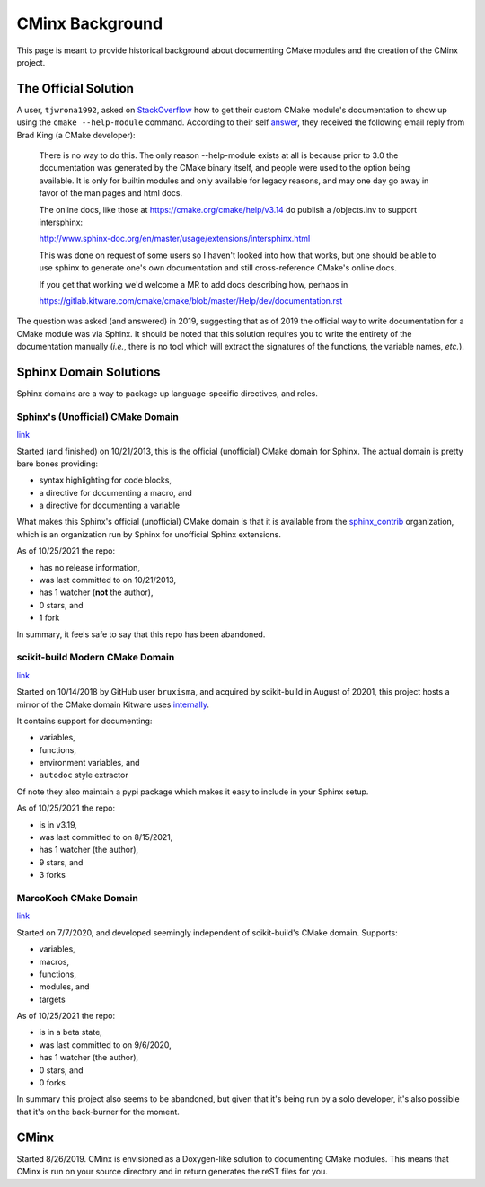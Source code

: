 ################
CMinx Background
################

This page is meant to provide historical background about documenting CMake
modules and the creation of the CMinx project.

*********************
The Official Solution
*********************

A user, ``tjwrona1992``, asked on
`StackOverflow <https://stackoverflow.com/q/54660549>`_ how to get their
custom CMake module's documentation to show up using the ``cmake --help-module``
command. According to their self
`answer <https://stackoverflow.com/a/54671996>`_, they received the following
email reply from Brad King (a CMake developer):

   There is no way to do this. The only reason --help-module exists at all is
   because prior to 3.0 the documentation was generated by the CMake binary
   itself, and people were used to the option being available. It is only for
   builtin modules and only available for legacy reasons, and may one day go
   away in favor of the man pages and html docs.

   The online docs, like those at https://cmake.org/cmake/help/v3.14 do publish
   a /objects.inv to support intersphinx:

   http://www.sphinx-doc.org/en/master/usage/extensions/intersphinx.html

   This was done on request of some users so I haven't looked into how that
   works, but one should be able to use sphinx to generate one's own
   documentation and still cross-reference CMake's online docs.

   If you get that working we'd welcome a MR to add docs describing how,
   perhaps in

   https://gitlab.kitware.com/cmake/cmake/blob/master/Help/dev/documentation.rst


The question was asked (and answered) in 2019, suggesting that as of 2019 the
official way to write documentation for a CMake module was via Sphinx. It should
be noted that this solution requires you to write the entirety of the
documentation manually (*i.e.*, there is no tool which will extract the
signatures of the functions, the variable names, *etc.*).

***********************
Sphinx Domain Solutions
***********************

Sphinx domains are a way to package up language-specific directives, and roles.

Sphinx's (Unofficial) CMake Domain
==================================

`link <https://github.com/sphinx-contrib/cmakedomain>`__

Started (and finished) on 10/21/2013, this is the official (unofficial) CMake
domain for Sphinx. The actual domain is pretty bare bones providing:

- syntax highlighting for code blocks,
- a directive for documenting a macro, and
- a directive for documenting a variable

What makes this Sphinx's official (unofficial) CMake domain is that it is
available from the `sphinx_contrib <https://github.com/sphinx-contrib>`_
organization, which is an organization run by Sphinx for unofficial Sphinx
extensions.

As of 10/25/2021 the repo:

- has no release information,
- was last committed to on 10/21/2013,
- has 1 watcher (**not** the author),
- 0 stars, and
- 1 fork

In summary, it feels safe to say that this repo has been abandoned.

scikit-build Modern CMake Domain
================================

`link <https://github.com/scikit-build/moderncmakedomain>`__

Started on 10/14/2018 by GitHub user ``bruxisma``, and acquired by scikit-build
in August of 20201, this project hosts a mirror of the CMake domain Kitware
uses
`internally <https://github.com/Kitware/CMake/tree/master/Utilities/Sphinx>`__.

It contains support for documenting:

- variables,
- functions,
- environment variables, and
- ``autodoc`` style extractor

Of note they also maintain a pypi package which makes it easy to include in your
Sphinx setup.

As of 10/25/2021 the repo:

- is in v3.19,
- was last committed to on 8/15/2021,
- has 1 watcher (the author),
- 9 stars, and
- 3 forks



MarcoKoch CMake Domain
======================

`link <https://github.com/MarcoKoch/sphinx-cmake_domain>`__

Started on 7/7/2020, and developed seemingly independent of scikit-build's CMake
domain. Supports:

- variables,
- macros,
- functions,
- modules, and
- targets

As of 10/25/2021 the repo:

- is in a beta state,
- was last committed to on 9/6/2020,
- has 1 watcher (the author),
- 0 stars, and
- 0 forks

In summary this project also seems to be abandoned, but given that it's being
run by a solo developer, it's also possible that it's on the back-burner for
the moment.

*****
CMinx
*****

Started 8/26/2019. CMinx is envisioned as a Doxygen-like solution to
documenting CMake modules. This means that CMinx is run on your source directory
and in return generates the reST files for you.
